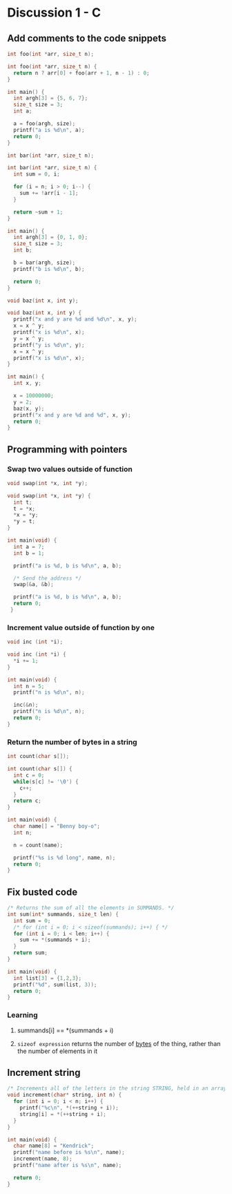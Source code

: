 * Discussion 1 - C
** Add comments to the code snippets
#+begin_src C :includes <stdio.h>
int foo(int *arr, size_t n);

int foo(int *arr, size_t n) {
  return n ? arr[0] + foo(arr + 1, n - 1) : 0;
}

int main() {
  int argh[3] = {5, 6, 7};
  size_t size = 3;
  int a;

  a = foo(argh, size);
  printf("a is %d\n", a);
  return 0;
}
#+end_src

#+RESULTS:
: a is 18

#+begin_src C :includes <stdio.h>
int bar(int *arr, size_t n);

int bar(int *arr, size_t n) {
  int sum = 0, i;

  for (i = n; i > 0; i--) {
    sum += !arr[i - 1];
  }

  return ~sum + 1;
}

int main() {
  int argh[3] = {0, 1, 0};
  size_t size = 3;
  int b;

  b = bar(argh, size);
  printf("b is %d\n", b);

  return 0;
}
#+end_src

#+RESULTS:
: b is -2

#+begin_src C :includes <stdio.h>
void baz(int x, int y);

void baz(int x, int y) {
  printf("x and y are %d and %d\n", x, y);
  x = x ^ y;
  printf("x is %d\n", x);
  y = x ^ y;
  printf("y is %d\n", y);
  x = x ^ y;
  printf("x is %d\n", x);
}

int main() {
  int x, y;

  x = 10000000;
  y = 2;
  baz(x, y);
  printf("x and y are %d and %d", x, y);
  return 0;
}
#+end_src

#+RESULTS:
| x | and |        y | are | 10000000 | and | 2 |
| x | is  | 10000002 |     |          |     |   |
| y | is  | 10000000 |     |          |     |   |
| x | is  |        2 |     |          |     |   |
| x | and |        y | are | 10000000 | and | 2 |

** Programming with pointers
*** Swap two values outside of function
#+BEGIN_SRC C :includes <stdio.h>
void swap(int *x, int *y);

void swap(int *x, int *y) {
  int t;
  t = *x;
  ,*x = *y;
  ,*y = t;
}

int main(void) {
  int a = 7;
  int b = 1;

  printf("a is %d, b is %d\n", a, b);

  /* Send the address */
  swap(&a, &b);

  printf("a is %d, b is %d\n", a, b);
  return 0;
 }
#+END_SRC

#+RESULTS:
| a is 7 | b is 1 |
| a is 1 | b is 7 |

*** Increment value outside of function by one
#+begin_src C :includes <stdio.h>
void inc (int *i);

void inc (int *i) {
  *i += 1;
}

int main(void) {
  int n = 5;
  printf("n is %d\n", n);

  inc(&n);
  printf("n is %d\n", n);
  return 0;
}
#+end_src

#+RESULTS:
| n | is | 5 |
| n | is | 6 |

*** Return the number of bytes in a string
#+begin_src C :includes <stdio.h>
int count(char s[]);

int count(char s[]) {
  int c = 0;
  while(s[c] != '\0') {
    c++;
  }
  return c;
}

int main(void) {
  char name[] = "Benny boy-o";
  int n;

  n = count(name);

  printf("%s is %d long", name, n);
  return 0;
}
#+end_src

#+RESULTS:
: Benny boy-o is 11 long

** Fix busted code
#+begin_src C :includes <stdio.h>
/* Returns the sum of all the elements in SUMMANDS. */
int sum(int* summands, size_t len) {
  int sum = 0;
  /* for (int i = 0; i < sizeof(summands); i++) { */
  for (int i = 0; i < len; i++) {
    sum += *(summands + i);
  }
  return sum;
}

int main(void) {
  int list[3] = {1,2,3};
  printf("%d", sum(list, 3));
  return 0;
}
#+end_src

#+RESULTS:
: 6

*** Learning
**** summands[i] == *(summands + i)
**** ~sizeof expression~ returns the number of _bytes_ of the thing, rather than the number of elements in it


** Increment string

#+begin_src C :includes <stdio.h>
/* Increments all of the letters in the string STRING, held in an array of length N. */
void increment(char* string, int n) {
  for (int i = 0; i < n; i++) {
    printf("%c\n", *(++string + i));
    string[i] = *(++string + i);
  }
}

int main(void) {
  char name[8] = "Kendrick";
  printf("name before is %s\n", name);
  increment(name, 8);
  printf("name after is %s\n", name);

  return 0;
}
#+end_src

#+RESULTS:
| name | before | is | Kendrick> |
| e    |        |    |           |
| r    |        |    |           |
| k    |        |    |           |
| J    |        |    |           |
| >    |        |    |           |
|    |        |    |           |
| \346 |        |    |           |
|     |        |    |           |
| name | after  | is | Kendrick> |
